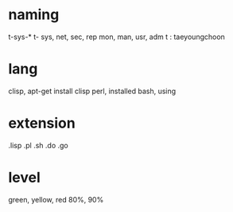 * naming

t-sys-*
t-
sys, net, sec, rep
mon, man, usr, adm
t : taeyoungchoon

* lang

clisp, apt-get install clisp
perl, installed
bash, using

* extension

.lisp
.pl
.sh
.do
.go

* level

green, yellow, red
80%, 90%


